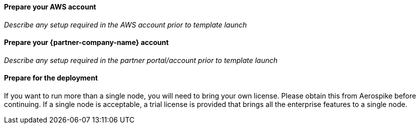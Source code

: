// If no preperation is required, remove all content from here

==== Prepare your AWS account

_Describe any setup required in the AWS account prior to template launch_

==== Prepare your {partner-company-name} account

_Describe any setup required in the partner portal/account prior to template launch_

==== Prepare for the deployment

If you want to run more than a single node, you will need to bring your own license. Please obtain this from Aerospike before continuing. If a single node is acceptable, a trial license is provided that brings all the enterprise features to a single node.